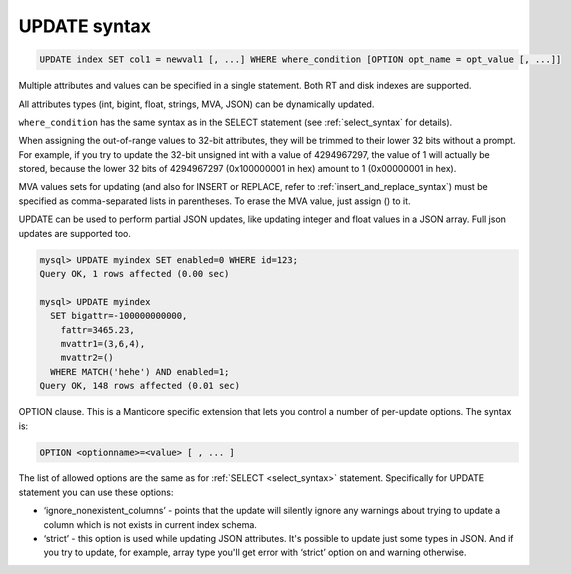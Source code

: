 .. _update_syntax:

UPDATE syntax
-------------

.. code-block:: mysql


    UPDATE index SET col1 = newval1 [, ...] WHERE where_condition [OPTION opt_name = opt_value [, ...]]

Multiple attributes and values can be specified in a single statement.
Both RT and disk indexes are supported.

All attributes types (int, bigint, float, strings, MVA, JSON) can be dynamically updated.

``where_condition`` has the same syntax as in the SELECT statement (see
:ref:`select_syntax` for
details).

When assigning the out-of-range values to 32-bit attributes, they will
be trimmed to their lower 32 bits without a prompt. For example, if you
try to update the 32-bit unsigned int with a value of 4294967297, the
value of 1 will actually be stored, because the lower 32 bits of
4294967297 (0x100000001 in hex) amount to 1 (0x00000001 in hex).

MVA values sets for updating (and also for INSERT or REPLACE, refer to
:ref:`insert_and_replace_syntax`) must be specified as
comma-separated lists in parentheses. To erase the MVA value, just
assign () to it.

UPDATE can be used to perform partial JSON updates, like updating integer
and float values in a JSON array. Full json updates are supported too.

.. code-block:: mysql


    mysql> UPDATE myindex SET enabled=0 WHERE id=123;
    Query OK, 1 rows affected (0.00 sec)

    mysql> UPDATE myindex
      SET bigattr=-100000000000,
        fattr=3465.23,
        mvattr1=(3,6,4),
        mvattr2=()
      WHERE MATCH('hehe') AND enabled=1;
    Query OK, 148 rows affected (0.01 sec)

OPTION clause. This is a Manticore specific extension that lets you control
a number of per-update options. The syntax is:

.. code-block:: mysql


    OPTION <optionname>=<value> [ , ... ]

The list of allowed options are the same as for
:ref:`SELECT <select_syntax>` statement. Specifically for UPDATE
statement you can use these options:

-  ‘ignore_nonexistent_columns’ - points that the update will silently
   ignore any warnings about trying to update a column which is not
   exists in current index schema.

-  ‘strict’ - this option is used while updating JSON attributes. It's
   possible to update just some types in JSON. And if you try to update,
   for example, array type you'll get error with ‘strict’ option on and
   warning otherwise.

